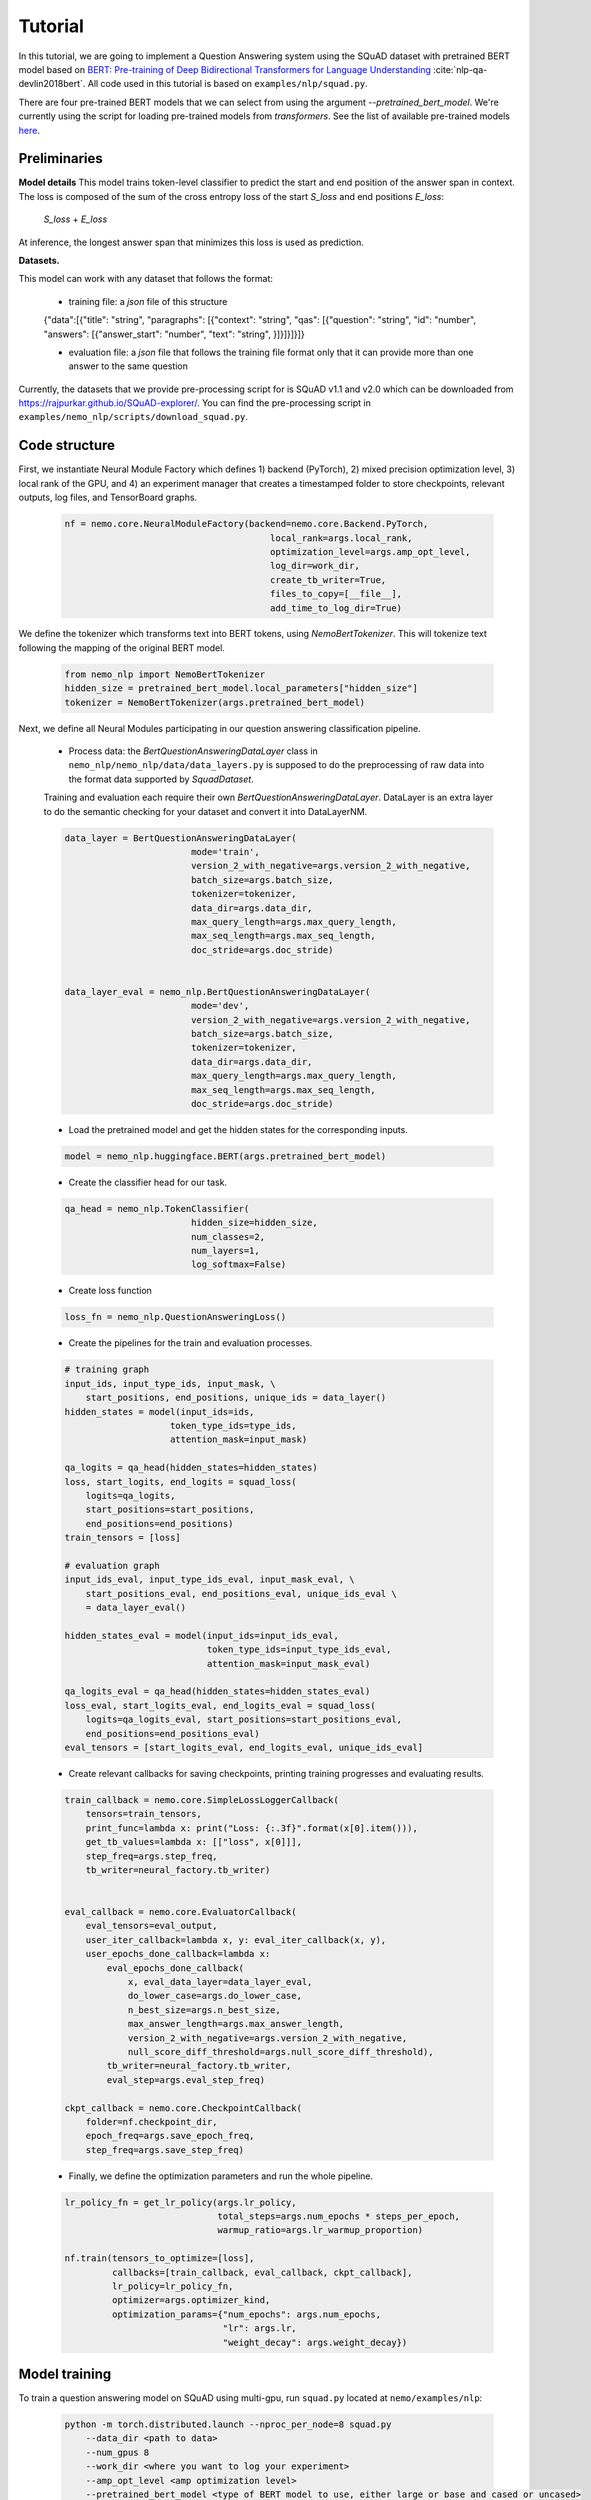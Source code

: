 Tutorial
========

In this tutorial, we are going to implement a Question Answering system using the SQuAD dataset with pretrained BERT model based on
`BERT: Pre-training of Deep Bidirectional Transformers for Language Understanding <https://arxiv.org/abs/1810.04805>`_ :cite:`nlp-qa-devlin2018bert`.
All code used in this tutorial is based on ``examples/nlp/squad.py``.

There are four pre-trained BERT models that we can select from using the argument `--pretrained_bert_model`. We're currently
using the script for loading pre-trained models from `transformers`. See the list of available pre-trained models
`here <https://huggingface.co/transformers/pretrained_models.html>`__. 


Preliminaries
-------------

**Model details**
This model trains token-level classifier to predict the start and end position of the answer span in context.
The loss is composed of the sum of the cross entropy loss of the start `S_loss` and end positions `E_loss`:

        `S_loss` + `E_loss`

At inference, the longest answer span that minimizes this loss is used as prediction.

**Datasets.** 

This model can work with any dataset that follows the format:

    * training file: a `json` file of this structure

    {"data":[{"title": "string", "paragraphs": [{"context": "string", "qas": [{"question": "string", "id": "number", "answers": [{"answer_start": "number", "text": "string", }]}]}]}]}

    * evaluation file: a `json` file that follows the training file format
      only that it can provide more than one answer to the same question


Currently, the datasets that we provide pre-processing script for is SQuAD v1.1 and v2.0 
which can be downloaded
from `https://rajpurkar.github.io/SQuAD-explorer/ <https://rajpurkar.github.io/SQuAD-explorer/>`_.
You can find the pre-processing script in ``examples/nemo_nlp/scripts/download_squad.py``.


Code structure
--------------

First, we instantiate Neural Module Factory which defines 1) backend (PyTorch), 2) mixed precision optimization level,
3) local rank of the GPU, and 4) an experiment manager that creates a timestamped folder to store checkpoints, relevant outputs, log files, and TensorBoard graphs.

    .. code-block:: python

        nf = nemo.core.NeuralModuleFactory(backend=nemo.core.Backend.PyTorch,
                                               local_rank=args.local_rank,
                                               optimization_level=args.amp_opt_level,
                                               log_dir=work_dir,
                                               create_tb_writer=True,
                                               files_to_copy=[__file__],
                                               add_time_to_log_dir=True)

We define the tokenizer which transforms text into BERT tokens, using `NemoBertTokenizer`.
This will tokenize text following the mapping of the original BERT model.

    .. code-block:: python

        from nemo_nlp import NemoBertTokenizer
        hidden_size = pretrained_bert_model.local_parameters["hidden_size"]
        tokenizer = NemoBertTokenizer(args.pretrained_bert_model)

Next, we define all Neural Modules participating in our question answering classification pipeline.

    * Process data: the `BertQuestionAnsweringDataLayer` class in ``nemo_nlp/nemo_nlp/data/data_layers.py`` is supposed to do the preprocessing of raw data into the format data supported by `SquadDataset`.
    
    Training and evaluation each require their own `BertQuestionAnsweringDataLayer`. 
    DataLayer is an extra layer to do the semantic checking for your dataset and convert it into DataLayerNM. 

    .. code-block:: python

        data_layer = BertQuestionAnsweringDataLayer(
                                mode='train',
                                version_2_with_negative=args.version_2_with_negative,
                                batch_size=args.batch_size,
                                tokenizer=tokenizer,
                                data_dir=args.data_dir,
                                max_query_length=args.max_query_length,
                                max_seq_length=args.max_seq_length,
                                doc_stride=args.doc_stride)

        
        data_layer_eval = nemo_nlp.BertQuestionAnsweringDataLayer(
                                mode='dev',
                                version_2_with_negative=args.version_2_with_negative,
                                batch_size=args.batch_size,
                                tokenizer=tokenizer,
                                data_dir=args.data_dir,
                                max_query_length=args.max_query_length,
                                max_seq_length=args.max_seq_length,
                                doc_stride=args.doc_stride)

    * Load the pretrained model and get the hidden states for the corresponding inputs.

    .. code-block:: python

        model = nemo_nlp.huggingface.BERT(args.pretrained_bert_model)

    * Create the classifier head for our task.

    .. code-block:: python

        qa_head = nemo_nlp.TokenClassifier(
                                hidden_size=hidden_size,
                                num_classes=2,
                                num_layers=1,
                                log_softmax=False)

    * Create loss function

    .. code-block:: python

        loss_fn = nemo_nlp.QuestionAnsweringLoss()

    * Create the pipelines for the train and evaluation processes. 

    .. code-block:: python

        # training graph
        input_ids, input_type_ids, input_mask, \
            start_positions, end_positions, unique_ids = data_layer()
        hidden_states = model(input_ids=ids,
                            token_type_ids=type_ids,
                            attention_mask=input_mask)

        qa_logits = qa_head(hidden_states=hidden_states)
        loss, start_logits, end_logits = squad_loss(
            logits=qa_logits,
            start_positions=start_positions,
            end_positions=end_positions)
        train_tensors = [loss]

        # evaluation graph
        input_ids_eval, input_type_ids_eval, input_mask_eval, \
            start_positions_eval, end_positions_eval, unique_ids_eval \
            = data_layer_eval()

        hidden_states_eval = model(input_ids=input_ids_eval,
                                   token_type_ids=input_type_ids_eval,
                                   attention_mask=input_mask_eval)

        qa_logits_eval = qa_head(hidden_states=hidden_states_eval)
        loss_eval, start_logits_eval, end_logits_eval = squad_loss(
            logits=qa_logits_eval, start_positions=start_positions_eval,
            end_positions=end_positions_eval)
        eval_tensors = [start_logits_eval, end_logits_eval, unique_ids_eval]



    * Create relevant callbacks for saving checkpoints, printing training progresses and evaluating results.

    .. code-block:: python

        train_callback = nemo.core.SimpleLossLoggerCallback(
            tensors=train_tensors,
            print_func=lambda x: print("Loss: {:.3f}".format(x[0].item())),
            get_tb_values=lambda x: [["loss", x[0]]],
            step_freq=args.step_freq,
            tb_writer=neural_factory.tb_writer)


        eval_callback = nemo.core.EvaluatorCallback(
            eval_tensors=eval_output,
            user_iter_callback=lambda x, y: eval_iter_callback(x, y),
            user_epochs_done_callback=lambda x:
                eval_epochs_done_callback(
                    x, eval_data_layer=data_layer_eval,
                    do_lower_case=args.do_lower_case,
                    n_best_size=args.n_best_size,
                    max_answer_length=args.max_answer_length,
                    version_2_with_negative=args.version_2_with_negative,
                    null_score_diff_threshold=args.null_score_diff_threshold),
                tb_writer=neural_factory.tb_writer,
                eval_step=args.eval_step_freq)

        ckpt_callback = nemo.core.CheckpointCallback(
            folder=nf.checkpoint_dir,
            epoch_freq=args.save_epoch_freq,
            step_freq=args.save_step_freq)

    * Finally, we define the optimization parameters and run the whole pipeline.

    .. code-block:: python

        lr_policy_fn = get_lr_policy(args.lr_policy,
                                     total_steps=args.num_epochs * steps_per_epoch,
                                     warmup_ratio=args.lr_warmup_proportion)

        nf.train(tensors_to_optimize=[loss],
                 callbacks=[train_callback, eval_callback, ckpt_callback],
                 lr_policy=lr_policy_fn,
                 optimizer=args.optimizer_kind,
                 optimization_params={"num_epochs": args.num_epochs,
                                      "lr": args.lr,
                                      "weight_decay": args.weight_decay})

Model training
--------------

To train a question answering model on SQuAD using multi-gpu, run ``squad.py`` located at ``nemo/examples/nlp``:

    .. code-block:: python

        python -m torch.distributed.launch --nproc_per_node=8 squad.py 
            --data_dir <path to data>
            --num_gpus 8
            --work_dir <where you want to log your experiment> 
            --amp_opt_level <amp optimization level> 
            --pretrained_bert_model <type of BERT model to use, either large or base and cased or uncased> 
            ...

To do inference, run:

    .. code-block:: python

        python -m torch.distributed.launch --nproc_per_node=8 squad.py 
            --data_dir <path to data> 
            --num_gpus 8
            --checkpoint_dir <path to checkpoint folder>
            --evaluation_only
            --output_prediction_file <path to output file where predictions are written into>
            ...


To run on a single GPU, run:
    
    .. code-block:: python

        python squad.py \
            ...


References
----------

.. bibliography:: nlp_all.bib
    :style: plain
    :labelprefix: NLP-QA
    :keyprefix: nlp-qa-